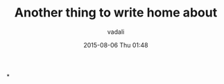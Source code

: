 #+STARTUP: showall
#+STARTUP: hidestars
#+OPTIONS: H:2 num:nil tags:nil toc:nil timestamps:t
#+LAYOUT: post
#+AUTHOR: vadali
#+DATE: 2015-08-06 Thu 01:48
#+TITLE: Another thing to write home about
#+DESCRIPTION: how about this
#+TAGS: test
#+CATEGORIES:

*
